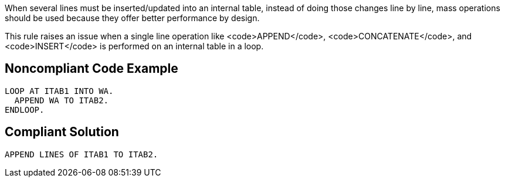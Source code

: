 When several lines must be inserted/updated into an internal table, instead of doing those changes line by line, mass operations should be used because they offer better performance  by design.

This rule raises an issue when a single line operation like <code>APPEND</code>, <code>CONCATENATE</code>, and <code>INSERT</code> is performed on an internal table in a loop. 


== Noncompliant Code Example

----
LOOP AT ITAB1 INTO WA. 
  APPEND WA TO ITAB2. 
ENDLOOP.
----


== Compliant Solution

----
APPEND LINES OF ITAB1 TO ITAB2. 
----

